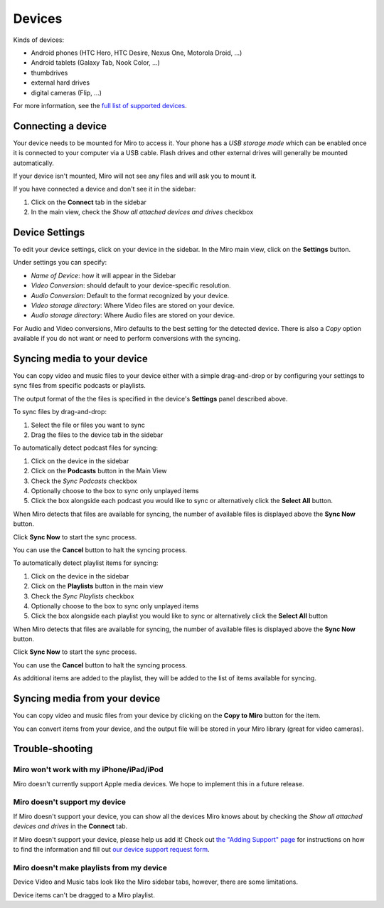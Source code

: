 .. _devices-chapter:

=========
 Devices
=========

.. index:: devices

Kinds of devices:

* Android phones (HTC Hero, HTC Desire, Nexus One, Motorola Droid, ...)
* Android tablets (Galaxy Tab, Nook Color, ...)
* thumbdrives
* external hard drives
* digital cameras (Flip, ...)
 
For more information, see the `full list of supported devices
<https://develop.participatoryculture.org/index.php/DeviceSupport/SupportedDevices>`_.


.. index:: devices; connecting a device

Connecting a device
===================

Your device needs to be mounted for Miro to access it.  Your phone has
a *USB storage mode* which can be enabled once it is connected to your
computer via a USB cable.  Flash drives and other external drives will
generally be mounted automatically.

If your device isn't mounted, Miro will not see any files and will ask
you to mount it.

If you have connected a device and don't see it in the sidebar:

1. Click on the **Connect** tab in the sidebar
2. In the main view, check the *Show all attached devices and drives*
   checkbox


.. index:: devices; configuring settings

Device Settings
===============

To edit your device settings, click on your device in the sidebar.  In
the Miro main view, click on the **Settings** button.

.. SCREENSHOT

Under settings you can specify:

* *Name of Device*: how it will appear in the Sidebar
* *Video Conversion*: should default to your device-specific resolution.
* *Audio Conversion*: Default to the format recognized by your device.
* *Video storage directory*: Where Video files are stored on your device.
* *Audio storage directory*: Where Audio files are stored on your device.

For Audio and Video conversions, Miro defaults to the best setting for
the detected device.  There is also a *Copy* option available if you
do not want or need to perform conversions with the syncing.


.. index:: devices; syncing media to device

Syncing media to your device
============================

You can copy video and music files to your device either with a simple
drag-and-drop or by configuring your settings to sync files from
specific podcasts or playlists.

The output format of the the files is specified in the device's
**Settings** panel described above.

To sync files by drag-and-drop:

1. Select the file or files you want to sync
2. Drag the files to the device tab in the sidebar
 
 
.. SCREENSHOT
 
To automatically detect podcast files for syncing:

1. Click on the device in the sidebar
2. Click on the **Podcasts** button in the Main View
3. Check the *Sync Podcasts* checkbox
4. Optionally choose to the box to sync only unplayed items
5. Click the box alongside each podcast you would like to sync or
   alternatively click the **Select All** button.
 
When Miro detects that files are available for syncing, the number of
available files is displayed above the **Sync Now** button.
 
.. SCREENSHOT
 
Click **Sync Now** to start the sync process.

You can use the **Cancel** button to halt the syncing process.
 
.. SCREENSHOT
 
To automatically detect playlist items for syncing:

1. Click on the device in the sidebar
2. Click on the **Playlists** button in the main view
3. Check the *Sync Playlists* checkbox
4. Optionally choose to the box to sync only unplayed items
5. Click the box alongside each playlist you would like to sync or
   alternatively click the **Select All** button
 
When Miro detects that files are available for syncing, the number of
available files is displayed above the **Sync Now** button.
 
Click **Sync Now** to start the sync process.

You can use the **Cancel** button to halt the syncing process.

As additional items are added to the playlist, they will be added to
the list of items available for syncing.


.. index:: devices; syncing media from device

Syncing media from your device
==============================

You can copy video and music files from your device by clicking on the
**Copy to Miro** button for the item.

.. SCREENSHOT

You can convert items from your device, and the output file will be
stored in your Miro library (great for video cameras).


.. index:: devices; troubleshooting

Trouble-shooting
================

Miro won't work with my iPhone/iPad/iPod
----------------------------------------

Miro doesn't currently support Apple media devices.  We hope to
implement this in a future release.


Miro doesn't support my device
------------------------------

If Miro doesn't support your device, you can show all the devices Miro
knows about by checking the *Show all attached devices and drives* in
the **Connect** tab.

.. SCREENSHOT

If Miro doesn't support your device, please help us add it!  Check out
`the "Adding Support" page
<http://develop.participatoryculture.org/index.php/DeviceSupport/AddingSupport>`_
for instructions on how to find the information and fill out `our
device support request form <http://bit.ly/mirodevicehelp>`_.

Miro doesn't make playlists from my device
------------------------------------------

Device Video and Music tabs look like the Miro sidebar tabs, however,
there are some limitations.

Device items can't be dragged to a Miro playlist.

